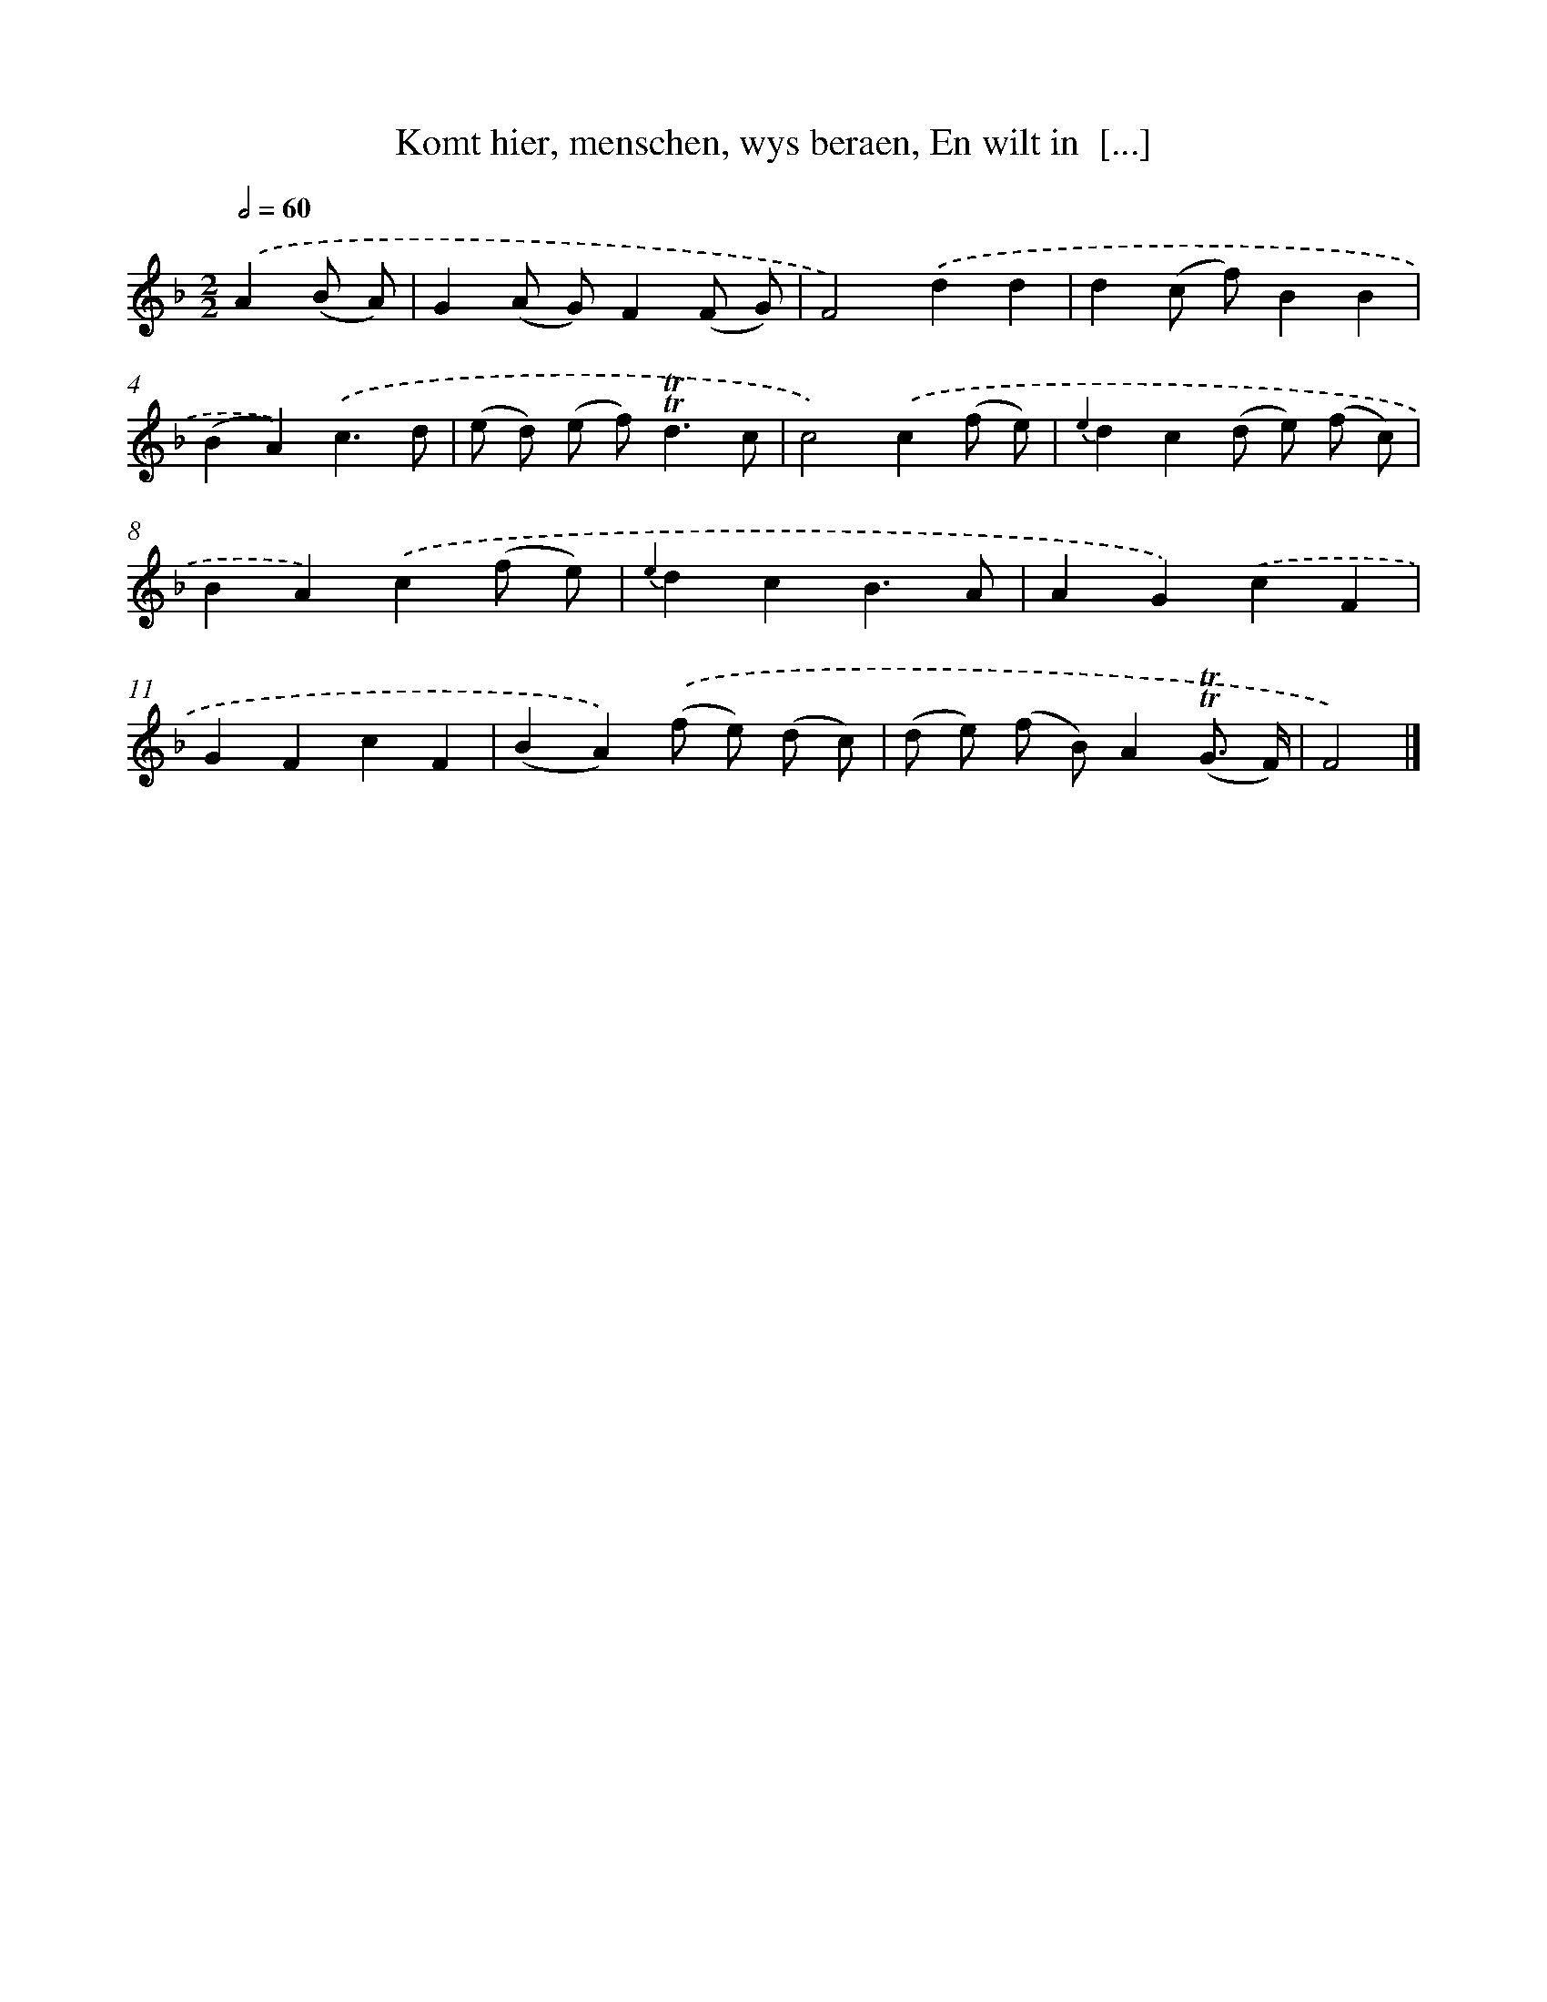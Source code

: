 X: 7247
T: Komt hier, menschen, wys beraen, En wilt in  [...]
%%abc-version 2.0
%%abcx-abcm2ps-target-version 5.9.1 (29 Sep 2008)
%%abc-creator hum2abc beta
%%abcx-conversion-date 2018/11/01 14:36:36
%%humdrum-veritas 4126027801
%%humdrum-veritas-data 2658345691
%%continueall 1
%%barnumbers 0
L: 1/8
M: 2/2
Q: 1/2=60
K: F clef=treble
.('A2(B A) [I:setbarnb 1]|
G2(A G)F2(F G) |
F4).('d2d2 |
d2(c f)B2B2 |
(B2A2)).('c3d |
(e d) (e f2<)!trill!!trill!d2c |
c4).('c2(f e) |
{e2}d2c2(d e) (f c) |
B2A2).('c2(f e) |
{e2}d2c2B3A |
A2G2).('c2F2 |
G2F2c2F2 |
(B2A2)).('(f e) (d c) |
(d e) (f B)A2(!trill!!trill!G3/ F/) |
F4) |]
